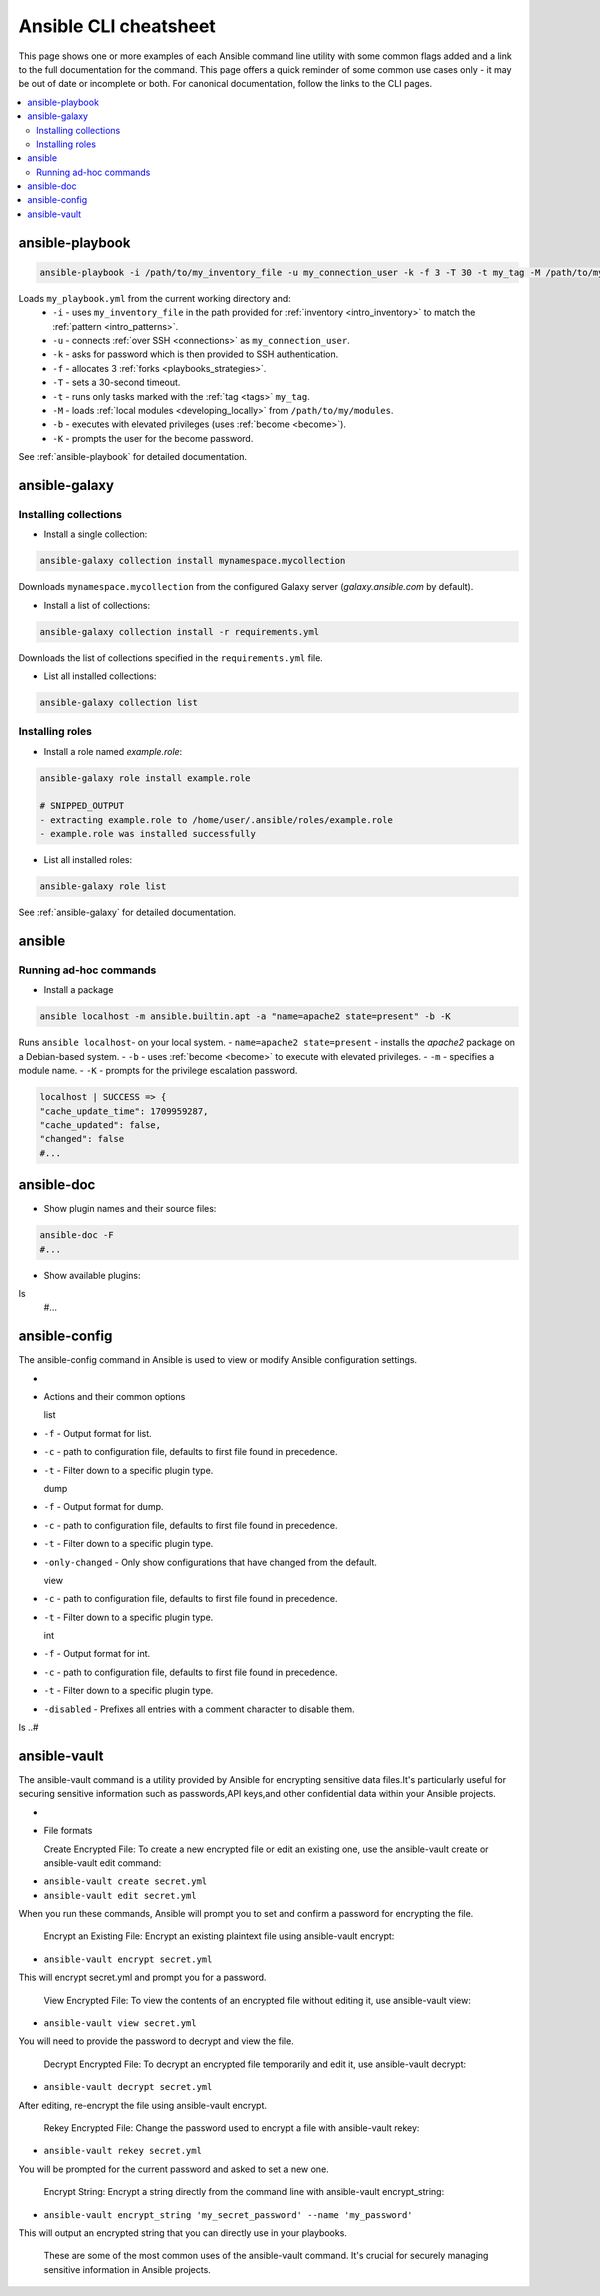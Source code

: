 .. _cheatsheet:

**********************
Ansible CLI cheatsheet
**********************

This page shows one or more examples of each Ansible command line utility with some common flags added and a link to the full documentation for the command.
This page offers a quick reminder of some common use cases only - it may be out of date or incomplete or both.
For canonical documentation, follow the links to the CLI pages.

.. contents::
   :local:

ansible-playbook
================

.. code-block:: bash

   ansible-playbook -i /path/to/my_inventory_file -u my_connection_user -k -f 3 -T 30 -t my_tag -M /path/to/my_modules -b -K my_playbook.yml

Loads ``my_playbook.yml`` from the current working directory and:
  - ``-i`` - uses ``my_inventory_file`` in the path provided for :ref:`inventory <intro_inventory>` to match the :ref:`pattern <intro_patterns>`.
  - ``-u`` - connects :ref:`over SSH <connections>` as ``my_connection_user``.
  - ``-k`` - asks for password which is then provided to SSH authentication.
  - ``-f`` - allocates 3 :ref:`forks <playbooks_strategies>`.
  - ``-T`` - sets a 30-second timeout.
  - ``-t`` - runs only tasks marked with the :ref:`tag <tags>` ``my_tag``.
  - ``-M`` - loads :ref:`local modules <developing_locally>` from ``/path/to/my/modules``.
  - ``-b`` - executes with elevated privileges (uses :ref:`become <become>`).
  - ``-K`` - prompts the user for the become password.

See :ref:`ansible-playbook` for detailed documentation.

ansible-galaxy
==============

Installing collections
^^^^^^^^^^^^^^^^^^^^^^

* Install a single collection:

.. code-block:: bash

    ansible-galaxy collection install mynamespace.mycollection

Downloads ``mynamespace.mycollection`` from the configured Galaxy server (`galaxy.ansible.com` by default).

* Install a list of collections:

.. code-block:: bash

    ansible-galaxy collection install -r requirements.yml

Downloads the list of collections specified in the ``requirements.yml`` file.

* List all installed collections:

.. code-block:: bash

  ansible-galaxy collection list

Installing roles
^^^^^^^^^^^^^^^^

* Install a role named `example.role`:

.. code-block:: bash

  ansible-galaxy role install example.role

  # SNIPPED_OUTPUT
  - extracting example.role to /home/user/.ansible/roles/example.role
  - example.role was installed successfully

* List all installed roles:

.. code-block:: bash

  ansible-galaxy role list

See :ref:`ansible-galaxy` for detailed documentation.

ansible
=======

Running ad-hoc commands
^^^^^^^^^^^^^^^^^^^^^^^

* Install a package

.. code-block:: bash

  ansible localhost -m ansible.builtin.apt -a "name=apache2 state=present" -b -K

Runs  ``ansible localhost``- on your local system.
- ``name=apache2 state=present`` - installs the `apache2` package on a Debian-based system.
- ``-b`` - uses :ref:`become <become>` to execute with elevated privileges.
- ``-m`` - specifies a module name.
- ``-K`` - prompts for the privilege escalation password.

.. code-block:: bash

    localhost | SUCCESS => {
    "cache_update_time": 1709959287,
    "cache_updated": false,
    "changed": false
    #...

ansible-doc
===========

* Show plugin names and their source files:

.. code-block:: bash

  ansible-doc -F
  #...

* Show available plugins:

ls
  #...

ansible-config
==============
The ansible-config command in Ansible is used to view or modify Ansible configuration settings. 

- .. code-block:: bash

* Actions and their common options

  list 
- ``-f`` - Output format for list.
- ``-c`` - path to configuration file, defaults to first file found in precedence.
- ``-t`` - Filter down to a specific plugin type.

  dump 
- ``-f`` - Output format for dump.
- ``-c`` - path to configuration file, defaults to first file found in precedence.
- ``-t`` - Filter down to a specific plugin type.
- ``-only-changed`` - Only show configurations that have changed from the default.


  view 
- ``-c`` - path to configuration file, defaults to first file found in precedence.
- ``-t`` - Filter down to a specific plugin type.

  int
- ``-f`` - Output format for int.
- ``-c`` - path to configuration file, defaults to first file found in precedence.
- ``-t`` - Filter down to a specific plugin type.
- ``-disabled`` - Prefixes all entries with a comment character to disable them.

ls
..#

ansible-vault
=============
The ansible-vault command is a utility provided by Ansible for encrypting sensitive data files.It's particularly useful for securing sensitive information such as passwords,API keys,and other confidential data within your Ansible projects.

- .. code-block:: bash

* File formats

  Create Encrypted File: To create a new encrypted file or edit an existing one, use the ansible-vault create or ansible-vault edit command:

- ``ansible-vault create secret.yml`` 
- ``ansible-vault edit secret.yml`` 

When you run these commands, Ansible will prompt you to set and confirm a password for encrypting the file.


  Encrypt an Existing File: Encrypt an existing plaintext file using ansible-vault encrypt:

- ``ansible-vault encrypt secret.yml``

This will encrypt secret.yml and prompt you for a password.


  View Encrypted File: To view the contents of an encrypted file without editing it, use ansible-vault view:

- ``ansible-vault view secret.yml`` 

You will need to provide the password to decrypt and view the file.


  Decrypt Encrypted File: To decrypt an encrypted file temporarily and edit it, use ansible-vault decrypt:

- ``ansible-vault decrypt secret.yml`` 

After editing, re-encrypt the file using ansible-vault encrypt.


  Rekey Encrypted File: Change the password used to encrypt a file with ansible-vault rekey:

- ``ansible-vault rekey secret.yml`` 

You will be prompted for the current password and asked to set a new one.


  Encrypt String: Encrypt a string directly from the command line with ansible-vault encrypt_string:

- ``ansible-vault encrypt_string 'my_secret_password' --name 'my_password'`` 

This will output an encrypted string that you can directly use in your playbooks.


  These are some of the most common uses of the ansible-vault command. It's crucial for securely managing sensitive information in Ansible projects.
